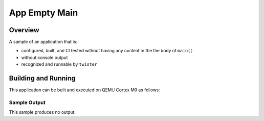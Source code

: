 .. _app_empty_main:

App Empty Main
##############

Overview
********

A sample of an application that is:

- configured, built, and CI tested without having any content
  in the the body of ``main()``
- without console output
- recognized and runnable by ``twister``


Building and Running
********************

This application can be built and executed on QEMU Cortex M0 as follows:

.. zephyr-app-commands::
   :zephyr-app: samples/app_empty_main
   :host-os: unix
   :board: qemu_cortex_m0
   :goals: run
   :compact:

Sample Output
=============

This sample produces no output.
